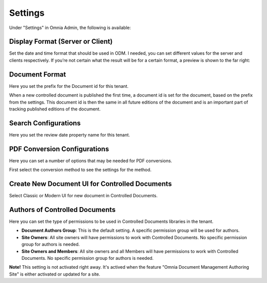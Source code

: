 Settings
===========================

Under "Settings" in Omnia Admin, the following is available:

Display Format (Server or Client)
***********************************
Set the date and time format that should be used in ODM. I needed, you can set different values for the server and clients respectively. If you’re not certain what the result will be for a certain format, a preview is shown to the far right:

.. image:: odm-display-format.png

Document Format
****************
Here you set the prefix for the Document id for this tenant.

.. image:: document-format.png
 
When a new controlled document is published the first time, a document id is set for the document, based on the prefix from the settings. This document id is then the same in all future editions of the document and is an important part of tracking published editions of the document.
 
.. image:: document-id.png

Search Configurations
**********************
Here you set the review date property name for this tenant.

.. image:: search-configuration.png

PDF Conversion Configurations
*****************************
Here you can set a number of options that may be needed for PDF conversions.

.. image:: pdf-conversion-configurations-new.png

First select the conversion method to see the settings for the method.

Create New Document UI for Controlled Documents
***********************************************
Select Classic or Modern UI for new document in Controlled Documents.

.. image:: document-ui.png

Authors of Controlled Documents
***********************************
Here you can set the type of permissions to be used in Controlled Documents libraries in the tenant.

.. image:: authors-controlled.png

+ **Document Authors Group**: This is the default setting. A specific permission group will be used for authors.
+ **Site Owners**: All site owners will have permissions to work with Controlled Documents. No specific permission group for authors is needed.
+ **Site Owners and Members**: All site owners and all Members will have permissions to work with Controlled Documents. No specific permission group for authors is needed.

**Note!** This setting is not activated right away. It's actived when the feature "Omnia Document Management Authoring Site" is either activated or updated for a site.
